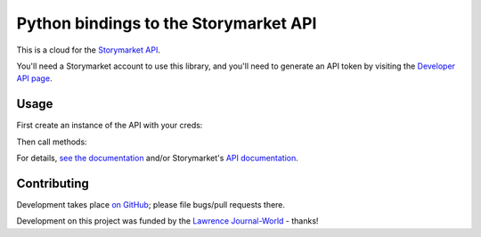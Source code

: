 Python bindings to the Storymarket API
======================================

This is a cloud for the `Storymarket API <XXX>`_.

You'll need a Storymarket account to use this library, and you'll need to
generate an API token by visiting the 
`Developer API page <http://storymarket.com/users/api/>`_.

Usage
-----

First create an instance of the API with your creds::

    
Then call methods::
        
For details, 
`see the documentation <http://packages.python.org/python-storymarket/>`_ 
and/or Storymarket's `API documentation <XXX>`_.

Contributing
------------

Development takes place 
`on GitHub <http://github.com/jacobian/python-storymarket>`_; please file
bugs/pull requests there.

Development on this project was funded by the 
`Lawrence Journal-World <http://ljworld.com/>`_ - thanks!